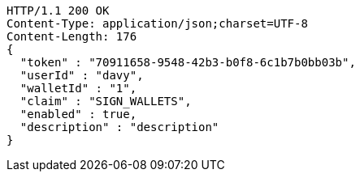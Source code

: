 [source,http,options="nowrap"]
----
HTTP/1.1 200 OK
Content-Type: application/json;charset=UTF-8
Content-Length: 176
{
  "token" : "70911658-9548-42b3-b0f8-6c1b7b0bb03b",
  "userId" : "davy",
  "walletId" : "1",
  "claim" : "SIGN_WALLETS",
  "enabled" : true,
  "description" : "description"
}
----
